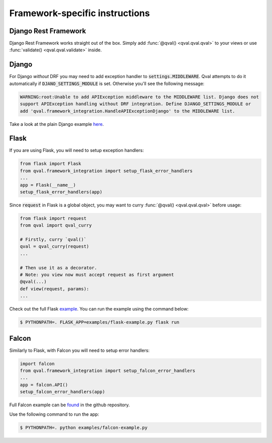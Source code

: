 ===============================
Framework-specific instructions
===============================

---------------------
Django Rest Framework
---------------------
Django Rest Framework works straight out of the box. Simply add :func:`@qval() <qval.qval.qval>` to your views or
use :func:`validate() <qval.qval.validate>` inside.

------
Django
------
For Django *without* DRF you may need to add exception handler to :code:`settings.MIDDLEWARE`. Qval attempts to
do it automatically if :code:`DJANO_SETTINGS_MODULE` is set. Otherwise you'll see the following message:

.. code-block:: bash

    WARNING:root:Unable to add APIException middleware to the MIDDLEWARE list. Django does not
    support APIException handling without DRF integration. Define DJANGO_SETTINGS_MODULE or
    add 'qval.framework_integration.HandleAPIExceptionDjango' to the MIDDLEWARE list.


Take a look at the plain Django example `here <https://github.com/OptimalStrategy/Qval/tree/master/examples/django-example>`_.

-----
Flask
-----
If you are using Flask, you will need to setup exception handlers:

.. code-block:: python

    from flask import Flask
    from qval.framework_integration import setup_flask_error_handlers
    ...
    app = Flask(__name__)
    setup_flask_error_handlers(app)

Since :code:`request` in Flask is a global object, you may want to curry :func:`@qval() <qval.qval.qval>` before usage:

.. code-block:: python

    from flask import request
    from qval import qval_curry

    # Firstly, curry `qval()`
    qval = qval_curry(request)
    ...

    # Then use it as a decorator.
    # Note: you view now must accept request as first argument
    @qval(...)
    def view(request, params):
    ...

Check out the full Flask `example <https://github.com/OptimalStrategy/Qval/tree/master/examples/flask-example.py>`_.
You can run the example using the command below:

.. code-block:: bash

    $ PYTHONPATH=. FLASK_APP=examples/flask-example.py flask run

------
Falcon
------
Similarly to Flask, with Falcon you will need to setup error handlers:

.. code-block:: python

    import falcon
    from qval.framework_integration import setup_falcon_error_handlers
    ...
    app = falcon.API()
    setup_falcon_error_handlers(app)


Full Falcon example can be `found <https://github.com/OptimalStrategy/Qval/tree/master/examples/falcon-example.py>`_
in the github repository.

Use the following command to run the app:

.. code-block:: bash

    $ PYTHONPATH=. python examples/falcon-example.py
